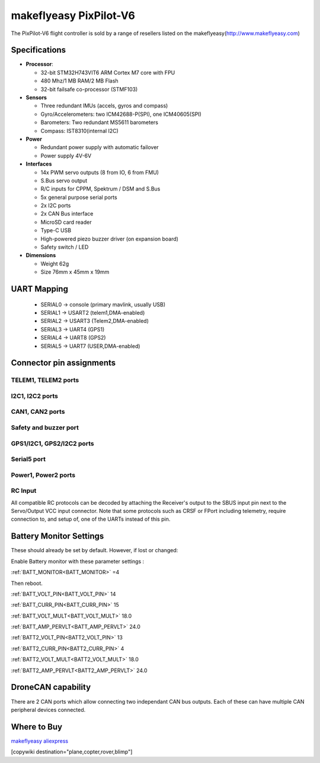 .. _common-makeflyeasy-PixPilot-V6:

========================
makeflyeasy PixPilot-V6
========================


.. figure:: ../../../images/PixPilot-V6.jpg
   :target: ../_images/PixPilot-V6.jpg
   :width: 450px


The PixPilot-V6 flight controller is sold by a range of resellers listed on the makeflyeasy(http://www.makeflyeasy.com)

Specifications
==============

-  **Processor**:

   -  32-bit STM32H743VIT6 ARM Cortex M7 core with FPU
   -  480 Mhz/1 MB RAM/2 MB Flash
   -  32-bit failsafe co-processor (STMF103)

-  **Sensors**

   -  Three redundant IMUs (accels, gyros and compass)
   -  Gyro/Accelerometers: two ICM42688-P(SPI), one ICM40605(SPI)
   -  Barometers: Two redundant MS5611 barometers
   -  Compass: IST8310(internal I2C)

-  **Power**

   -  Redundant power supply with automatic failover
   -  Power supply 4V-6V

-  **Interfaces**

   -  14x PWM servo outputs (8 from IO, 6 from FMU)
   -  S.Bus servo output
   -  R/C inputs for CPPM, Spektrum / DSM and S.Bus
   -  5x general purpose serial ports
   -  2x I2C ports
   -  2x CAN Bus interface
   -  MicroSD card reader
   -  Type-C USB
   -  High-powered piezo buzzer driver (on expansion board)
   -  Safety switch / LED

-  **Dimensions**

   -  Weight 62g
   -  Size 76mm x 45mm x 19mm



UART Mapping
============

 - SERIAL0 -> console (primary mavlink, usually USB)
 - SERIAL1 -> USART2  (telem1,DMA-enabled)
 - SERIAL2 -> USART3  (Telem2,DMA-enabled)
 - SERIAL3 -> UART4   (GPS1)
 - SERIAL4 -> UART8   (GPS2)
 - SERIAL5 -> UART7   (USER,DMA-enabled)

Connector pin assignments
=========================

TELEM1, TELEM2 ports
--------------------

.. raw:: html

   <table border="1" class="docutils">
   <tbody>
   <tr>
   <th>Pin</th>
   <th>Signal</th>
   <th>Volt</th>
   </tr>
   <tr>
   <td>1</td>
   <td>VCC</td>
   <td>+5V</td>
   </tr>
   <tr>
   <td>2</td>
   <td>TX (OUT)</td>
   <td>+3.3V</td>
   </tr>
   <tr>
   <td>3</td>
   <td>RX (IN)</td>
   <td>+3.3V</td>
   </tr>
   <tr>
   <td>4</td>
   <td>GND</td>
   <td>GND</td>
   </tr>
   </tbody>
   </table>

I2C1, I2C2 ports
----------------

.. raw:: html

   <table border="1" class="docutils">
   <tbody>
   <tr>
   <th>PIN</th>
   <th>SIGNAL</th>
   <th>VOLT</th>
   </tr>
   <tr>
   <td>1</td>
   <td>VCC</td>
   <td>+5V</td>
   </tr>
   <tr>
   <td>2</td>
   <td>SCL</td>
   <td>+3.3V</td>
   </tr>
   <tr>
   <td>3</td>
   <td>SDA</td>
   <td>+3.3V</td>
   </tr>
   <tr>
   <td>4</td>
   <td>GND</td>
   <td>GND</td>
   </tr>
   </tbody>
   </table>

CAN1, CAN2 ports
----------------

.. raw:: html

   <table border="1" class="docutils">
   <tbody>
   <tr>
   <th>PIN</th>
   <th>SIGNAL</th>
   <th>VOLT</th>
   </tr>
   <tr>
   <td>1</td>
   <td>VCC</td>
   <td>+5V</td>
   </tr>
   <tr>
   <td>2</td>
   <td>CAN_H</td>
   <td>+12V</td>
   </tr>
   <tr>
   <td>3</td>
   <td>CAN_L</td>
   <td>+12V</td>
   </tr>
   <tr>
   <td>4</td>
   <td>GND</td>
   <td>GND</td>
   </tr>
   </tbody>
   </table>

Safety and buzzer port
----------------------

.. raw:: html

   <table border="1" class="docutils">
   <tbody>
   <tr>
   <th>PIN</th>
   <th>SIGNAL</th>
   <th>VOLT</th>
   </tr>
   <tr>
   <td>1</td>
   <td>VCC</td>
   <td>+5V</td>
   </tr>
   <tr>
   <td>2</td>
   <td>LED</td>
   <td>+5V</td>
   </tr>
   <tr>
   <td>3</td>
   <td>SAFKEY</td>
   <td>+5V</td>
   </tr>
   <tr>
   <td>4</td>
   <td>BUZZER</td>
   <td>+5V</td>
   </tr>
   <tr>
   <td>5</td>
   <td>3V+</td>
   <td>+3.3V</td>
   </tr>
   <tr>
   <td>6</td>
   <td>GND</td>
   <td>GND</td>
   </tr>
   </tbody>
   </table>

GPS1/I2C1, GPS2/I2C2 ports
--------------------------

.. raw:: html

   <table border="1" class="docutils">
   <tbody>
   <tr>
   <th>PIN</th>
   <th>SIGNAL</th>
   <th>VOLT</th>
   </tr>
   <tr>
   <td>1</td>
   <td>VCC</td>
   <td>+5V</td>
   </tr>
   <tr>
   <td>2</td>
   <td>TX</td>
   <td>+3.3V</td>
   </tr>
   <tr>
   <td>3</td>
   <td>RX</td>
   <td>+3.3V</td>
   </tr>
   <tr>
   <td>4</td>
   <td>SCL</td>
   <td>+3.3V</td>
   </tr>
   <tr>
   <td>5</td>
   <td>SDA</td>
   <td>+3.3V</td>
   </tr>
   <tr>
   <td>6</td>
   <td>GND</td>
   <td>GND</td>
   </tr>
   </tbody>
   </table>

Serial5 port
------------

.. raw:: html

   <table border="1" class="docutils">
   <tbody>
   <tr>
   <th>Pin</th>
   <th>Signal</th>
   <th>Volt</th>
   </tr>
   <tr>
   <td>1</td>
   <td>VCC</td>
   <td>+5V</td>
   </tr>
   <tr>
   <td>2</td>
   <td>TX (OUT)</td>
   <td>+3.3V</td>
   </tr>
   <tr>
   <td>3</td>
   <td>RX (IN)</td>
   <td>+3.3V</td>
   </tr>
   <tr>
   <td>4</td>
   <td>GND</td>
   <td>GND</td>
   </tr>
   </tbody>
   </table>
   
Power1, Power2 ports
--------------------

.. raw:: html

   <table border="1" class="docutils">
   <tbody>
   <tr>
   <th>PIN</th>
   <th>SIGNAL</th>
   <th>VOLT</th>
   </tr>
   <tr>
   <td>1</td>
   <td>VCC</td>
   <td>+5V</td>
   </tr>
   <tr>
   <td>2</td>
   <td>VCC</td>
   <td>+5V</td>
   </tr>
   <tr>
   <td>3</td>
   <td>CURRENT</td>
   <td>+3.3V</td>
   </tr>
   <tr>
   <td>4</td>
   <td>VOLTAGE</td>
   <td>+3.3V</td>
   </tr>
   <tr>
   <td>5</td>
   <td>GND</td>
   <td>GND</td>
   </tr>
   <tr>
   <td>6</td>
   <td>GND</td>
   <td>GND</td>
   </tr>
   </tbody>
   </table>

RC Input
--------

All compatible RC protocols can be decoded by attaching the Receiver's output to the SBUS input pin next to the Servo/Output VCC input connector. Note that some protocols such as CRSF or FPort including telemetry, require connection to, and setup of, one of the UARTs instead of this pin.

Battery Monitor Settings
========================

These should already be set by default. However, if lost or changed:

Enable Battery monitor with these parameter settings :

:ref:`BATT_MONITOR<BATT_MONITOR>` =4

Then reboot.

:ref:`BATT_VOLT_PIN<BATT_VOLT_PIN>` 14

:ref:`BATT_CURR_PIN<BATT_CURR_PIN>` 15

:ref:`BATT_VOLT_MULT<BATT_VOLT_MULT>` 18.0

:ref:`BATT_AMP_PERVLT<BATT_AMP_PERVLT>` 24.0

:ref:`BATT2_VOLT_PIN<BATT2_VOLT_PIN>` 13

:ref:`BATT2_CURR_PIN<BATT2_CURR_PIN>` 4

:ref:`BATT2_VOLT_MULT<BATT2_VOLT_MULT>` 18.0

:ref:`BATT2_AMP_PERVLT<BATT2_AMP_PERVLT>` 24.0

DroneCAN capability
===================
There are 2 CAN ports which allow connecting two independant CAN bus outputs. Each of these can have multiple CAN peripheral devices connected. 

Where to Buy
============

`makeflyeasy <http://www.makeflyeasy.com>`_
`aliexpress <https://www.aliexpress.com/store/1101471828>`_

[copywiki destination="plane,copter,rover,blimp"]